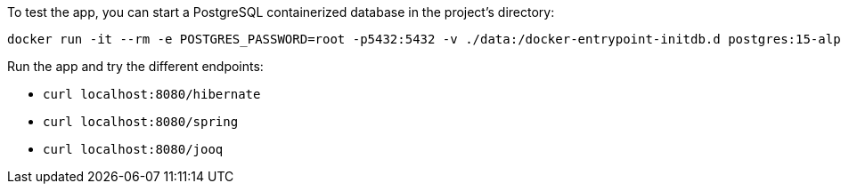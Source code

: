 To test the app, you can start a PostgreSQL containerized database in the project's directory:

[source,bash]
----
docker run -it --rm -e POSTGRES_PASSWORD=root -p5432:5432 -v ./data:/docker-entrypoint-initdb.d postgres:15-alpine
----

Run the app and try the different endpoints:

* `curl localhost:8080/hibernate`
* `curl localhost:8080/spring`
* `curl localhost:8080/jooq`
